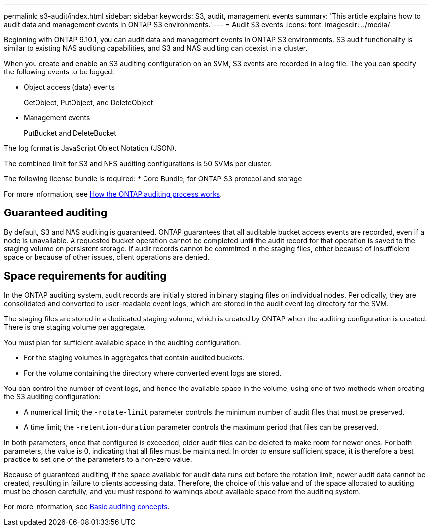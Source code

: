 ---
permalink: s3-audit/index.html
sidebar: sidebar
keywords: S3, audit, management events
summary: 'This article explains how to audit data and management events in ONTAP S3 environments.'
---
= Audit S3 events
:icons: font
:imagesdir: ../media/

[.lead]
Beginning with ONTAP 9.10.1, you can audit data and management events in ONTAP S3 environments. S3 audit functionality is similar to existing NAS auditing capabilities, and S3 and NAS auditing can coexist in a cluster.

When you create and enable an S3 auditing configuration on an SVM, S3 events are recorded in a log file. The you can specify the following events to be logged:

* Object access (data) events
+
GetObject, PutObject, and DeleteObject
+
* Management events
+
PutBucket and DeleteBucket

The log format is JavaScript Object Notation (JSON).

The combined limit for S3 and NFS auditing configurations is 50 SVMs per cluster.

The following license bundle is required:
* Core Bundle, for ONTAP S3 protocol and storage

For more information, see link:../nas-audit/auditing-process-concept.html[How the ONTAP auditing process works].

== Guaranteed auditing
By default, S3 and NAS auditing is guaranteed. ONTAP guarantees that all auditable bucket access events are recorded, even if a node is unavailable. A requested bucket operation cannot be completed until the audit record for that operation is saved to the staging volume on persistent storage. If audit records cannot be committed in the staging files, either because of insufficient space or because of other issues, client operations are denied.

== Space requirements for auditing
In the ONTAP auditing system, audit records are initially stored in binary staging files on individual nodes. Periodically, they are consolidated and converted to user-readable event logs, which are stored in the audit event log directory for the SVM.

The staging files are stored in a dedicated staging volume, which is created by ONTAP when the auditing configuration is created. There is one staging volume per aggregate.

You must plan for sufficient available space in the auditing configuration:

* For the staging volumes in aggregates that contain audited buckets.
* For the volume containing the directory where converted event logs are stored.

You can control the number of event logs, and hence the available space in the volume, using one of two methods when creating the S3 auditing configuration:

* A numerical limit; the `-rotate-limit` parameter controls the minimum number of audit files that must be preserved.
* A time limit; the `-retention-duration` parameter controls the maximum period that files can be preserved.

In both parameters, once that configured is exceeded, older audit files can be deleted to make room for newer ones. For both parameters, the value is 0, indicating that all files must be maintained. In order to ensure sufficient space, it is therefore a best practice to set one of the parameters to a non-zero value.

Because of guaranteed auditing, if the space available for audit data runs out before the rotation limit, newer audit data cannot be created, resulting in failure to clients accessing data. Therefore, the choice of this value and of the space allocated to auditing must be chosen carefully, and you must respond to warnings about available space from the auditing system.

For more information, see link:../nas-audit/basic-auditing-concept.html[Basic auditing concepts].
